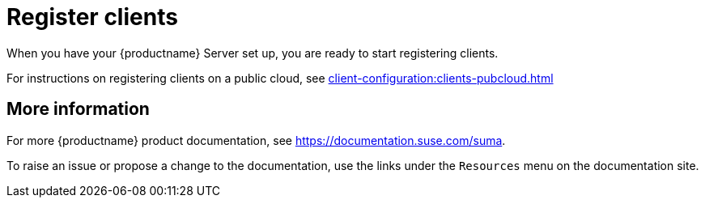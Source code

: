 [[quickstart-publiccloud-clients]]
= Register clients

When you have your {productname} Server set up, you are ready to start registering clients.

For instructions on registering clients on a public cloud, see xref:client-configuration:clients-pubcloud.adoc[]



== More information

For more {productname} product documentation, see https://documentation.suse.com/suma.

To raise an issue or propose a change to the documentation, use the links under the ``Resources`` menu on the documentation site.
